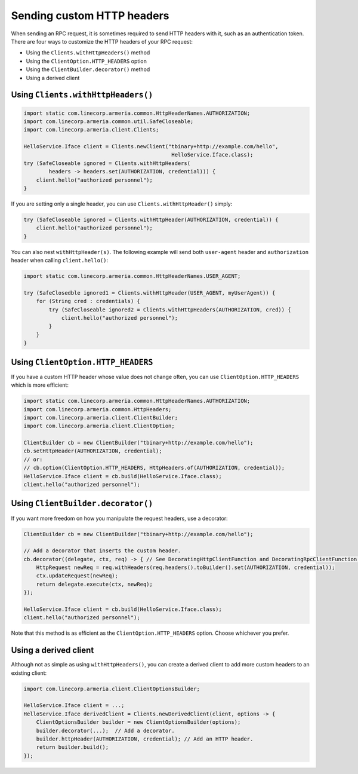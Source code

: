 .. _client-custom-http-headers:

Sending custom HTTP headers
===========================
When sending an RPC request, it is sometimes required to send HTTP headers with it, such as an authentication token.
There are four ways to customize the HTTP headers of your RPC request:

- Using the ``Clients.withHttpHeaders()`` method
- Using the ``ClientOption.HTTP_HEADERS`` option
- Using the ``ClientBuilder.decorator()`` method
- Using a derived client

Using ``Clients.withHttpHeaders()``
-----------------------------------

.. code-block:: java

    import static com.linecorp.armeria.common.HttpHeaderNames.AUTHORIZATION;
    import com.linecorp.armeria.common.util.SafeCloseable;
    import com.linecorp.armeria.client.Clients;

    HelloService.Iface client = Clients.newClient("tbinary+http://example.com/hello",
                                                   HelloService.Iface.class);
    try (SafeCloseable ignored = Clients.withHttpHeaders(
            headers -> headers.set(AUTHORIZATION, credential))) {
        client.hello("authorized personnel");
    }

If you are setting only a single header, you can use ``Clients.withHttpHeader()`` simply:

.. code-block:: java

    try (SafeCloseable ignored = Clients.withHttpHeader(AUTHORIZATION, credential)) {
        client.hello("authorized personnel");
    }

You can also nest ``withHttpHeader(s)``. The following example will send both ``user-agent`` header and
``authorization`` header when calling ``client.hello()``:

.. code-block:: java

    import static com.linecorp.armeria.common.HttpHeaderNames.USER_AGENT;

    try (SafeClosedble ignored1 = Clients.withHttpHeader(USER_AGENT, myUserAgent)) {
        for (String cred : credentials) {
            try (SafeCloseable ignored2 = Clients.withHttpHeaders(AUTHORIZATION, cred)) {
                client.hello("authorized personnel");
            }
        }
    }

Using ``ClientOption.HTTP_HEADERS``
-----------------------------------
If you have a custom HTTP header whose value does not change often, you can use ``ClientOption.HTTP_HEADERS``
which is more efficient:

.. code-block:: java

    import static com.linecorp.armeria.common.HttpHeaderNames.AUTHORIZATION;
    import com.linecorp.armeria.common.HttpHeaders;
    import com.linecorp.armeria.client.ClientBuilder;
    import com.linecorp.armeria.client.ClientOption;

    ClientBuilder cb = new ClientBuilder("tbinary+http://example.com/hello");
    cb.setHttpHeader(AUTHORIZATION, credential);
    // or:
    // cb.option(ClientOption.HTTP_HEADERS, HttpHeaders.of(AUTHORIZATION, credential));
    HelloService.Iface client = cb.build(HelloService.Iface.class);
    client.hello("authorized personnel");

Using ``ClientBuilder.decorator()``
-----------------------------------
If you want more freedom on how you manipulate the request headers, use a decorator:

.. code-block:: java

    ClientBuilder cb = new ClientBuilder("tbinary+http://example.com/hello");

    // Add a decorator that inserts the custom header.
    cb.decorator((delegate, ctx, req) -> { // See DecoratingHttpClientFunction and DecoratingRpcClientFunction.
        HttpRequest newReq = req.withHeaders(req.headers().toBuilder().set(AUTHORIZATION, credential));
        ctx.updateRequest(newReq);
        return delegate.execute(ctx, newReq);
    });

    HelloService.Iface client = cb.build(HelloService.Iface.class);
    client.hello("authorized personnel");

Note that this method is as efficient as the ``ClientOption.HTTP_HEADERS`` option. Choose whichever you prefer.

Using a derived client
----------------------
Although not as simple as using ``withHttpHeaders()``, you can create a derived client to add more custom
headers to an existing client:

.. code-block:: java

    import com.linecorp.armeria.client.ClientOptionsBuilder;

    HelloService.Iface client = ...;
    HelloService.Iface derivedClient = Clients.newDerivedClient(client, options -> {
        ClientOptionsBuilder builder = new ClientOptionsBuilder(options);
        builder.decorator(...);  // Add a decorator.
        builder.httpHeader(AUTHORIZATION, credential); // Add an HTTP header.
        return builder.build();
    });
